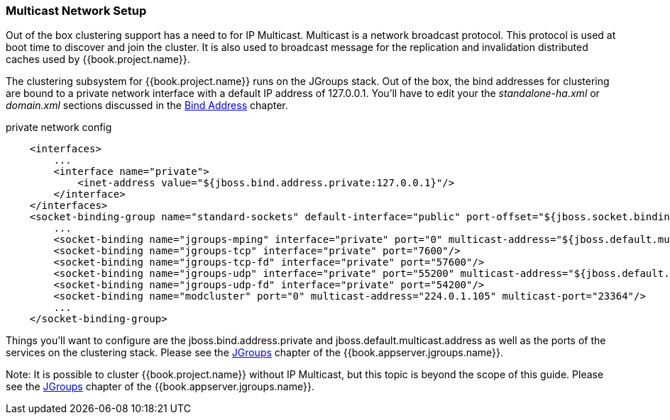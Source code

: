 === Multicast Network Setup

Out of the box clustering support has a need to for IP Multicast.  Multicast is a network broadcast protocol.  This protocol
is used at boot time to discover and join the cluster.  It is also used to broadcast message for the replication and invalidation
distributed caches used by {{book.project.name}}.

The clustering subsystem for {{book.project.name}} runs on the JGroups stack.  Out of the box, the bind addresses for clustering are bound to a private network interface with a default IP address of 127.0.0.1.
You'll have to edit your the _standalone-ha.xml_ or _domain.xml_ sections discussed in the <<fake/../../network/bind-address.adoc#_bind-address,Bind Address>> chapter.

.private network config
[source,xml]
----
    <interfaces>
        ...
        <interface name="private">
            <inet-address value="${jboss.bind.address.private:127.0.0.1}"/>
        </interface>
    </interfaces>
    <socket-binding-group name="standard-sockets" default-interface="public" port-offset="${jboss.socket.binding.port-offset:0}">
        ...
        <socket-binding name="jgroups-mping" interface="private" port="0" multicast-address="${jboss.default.multicast.address:230.0.0.4}" multicast-port="45700"/>
        <socket-binding name="jgroups-tcp" interface="private" port="7600"/>
        <socket-binding name="jgroups-tcp-fd" interface="private" port="57600"/>
        <socket-binding name="jgroups-udp" interface="private" port="55200" multicast-address="${jboss.default.multicast.address:230.0.0.4}" multicast-port="45688"/>
        <socket-binding name="jgroups-udp-fd" interface="private" port="54200"/>
        <socket-binding name="modcluster" port="0" multicast-address="224.0.1.105" multicast-port="23364"/>
        ...
    </socket-binding-group>
----

Things you'll want to configure are the +jboss.bind.address.private+ and +jboss.default.multicast.address+ as well as the ports of the services on the clustering stack.
Please see the link:{{book.appserver.jgroups.link}}[JGroups] chapter of the {{book.appserver.jgroups.name}}.

Note:  It is possible to cluster {{book.project.name}} without IP Multicast, but this topic is beyond the
       scope of this guide.  Please see the link:{{book.appserver.jgroups.link}}[JGroups] chapter of the {{book.appserver.jgroups.name}}.
